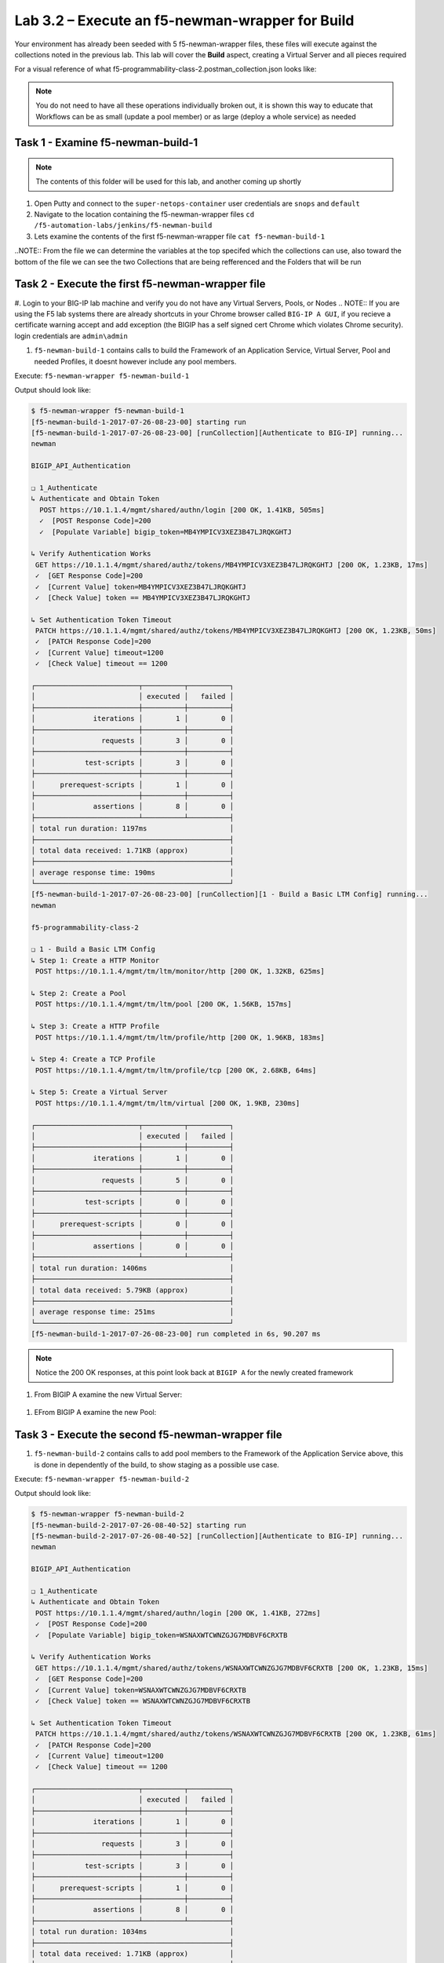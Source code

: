 .. |labmodule| replace:: 3
.. |labnum| replace:: 2
.. |labdot| replace:: |labmodule|\ .\ |labnum|
.. |labund| replace:: |labmodule|\ _\ |labnum|
.. |labname| replace:: Lab\ |labdot|
.. |labnameund| replace:: Lab\ |labund|

Lab |labmodule|\.\ |labnum| – Execute an f5-newman-wrapper for **Build**
~~~~~~~~~~~~~~~~~~~~~~~~~~~~~~~~~~~~~~~~~~~~~~~~~~~~~~~~~~~~~~~~~~~~~~~~~~~~~
Your environment has already been seeded with 5 f5-newman-wrapper files, these
files will execute against the collections noted in the previous lab. This lab
will cover the **Build** aspect, creating a Virtual Server and all pieces required

For a visual reference of what f5-programmability-class-2.postman_collection.json looks like:

.. |image90| image:: /_static/image090.png
   :scale: 70%

.. NOTE::
 You do not need to have all these operations individually broken out, it is shown this way to educate that Workflows can be as small (update a pool member) or as large (deploy a whole service) as needed

Task 1 - Examine f5-newman-build-1
^^^^^^^^^^^^^^^^^^^^^^^^^^^^^^^^^^
.. NOTE:: The contents of this folder will be used for this lab, and another coming up shortly

#. Open Putty and connect to the ``super-netops-container`` user credentials are ``snops`` and ``default``
#. Navigate to the location containing the f5-newman-wrapper files ``cd /f5-automation-labs/jenkins/f5-newman-build``
#. Lets examine the contents of the first f5-newman-wrapper file ``cat f5-newman-build-1``

.. code-block:: json
   :linenos:

 {
       "name":"f5-newman-build-1",
       "description":"Execute a chained workflow that authenticates to a BIG-IP and builds configuration",
       "globalEnvVars":"/home/snops/f5-postman-workflows/framework/f5-postman-workflows.postman_globals.json",
       "globalOptions": {
               "insecure":true,
               "reporters":["cli"]
       },
       "globalVars": {
               "bigip_mgmt": "10.1.1.4",
               "bigip_username":"admin",
               "bigip_password":"admin",
               "bigip_partition":"Common",
               "bigip_pool_name":"module_3_pool",
               "bigip_pool_member":"75.67.228.133:80",
               "bigip_object_state":"user-up",
               "bigip_object_session":"user-enabled",
               "bigip_vs_name":"module_3_vs",
               "bigip_vs_destination":"10.1.20.129:80",
               "bigip_node_name":"75.67.228.133",
               "bigip_http_monitor":"module_3_http_monitor",
               "bigip_http_profile":"module_3_http",
               "bigip_tcp_profile":"module_3_tcp_clientside"
       },
       "workflow": [
               {
                       "name":"Authenticate to BIG-IP",
                       "options": {
                               "collection":"/home/snops/f5-postman-workflows/collections/BIG_IP/BIGIP_API_Authentication.postman_collection.json",
                               "folder":"1_Authenticate"
                       }
               },
               {
                       "name":"1 - Build a Basic LTM Config",
                       "skip":false,
                       "options": {
                               "collection":"/home/snops/Local_Mapped_Repository/postman_collections/f5-programmability-class-2.postman_collection.json",
                               "folder":"1 - Build a Basic LTM Config"
                       }
               }
       ]
 }

..NOTE:: From the file we can determine the variables at the top specifed which the collections can use, also toward the bottom of the file we can see the two Collections that are being refferenced and the Folders that will be run

Task 2 - Execute the first f5-newman-wrapper file
^^^^^^^^^^^^^^^^^^^^^^^^^^^^^^^^^^^^^^^^^^^^^^^^^

#. Login to your BIG-IP lab machine and verify you do not have any Virtual Servers, Pools, or Nodes
.. NOTE:: If you are using the F5 lab systems there are already shortcuts in your Chrome browser called ``BIG-IP A GUI``, if you recieve a certificate warning accept and add exception (the BIGIP has a self signed cert Chrome which violates Chrome security). login credentials are ``admin\admin``

#. ``f5-newman-build-1`` contains calls to build the Framework of an Application Service, Virtual Server, Pool and needed Profiles, it doesnt however include any pool members.

Execute: ``f5-newman-wrapper f5-newman-build-1``

Output should look like:

.. code-block::
   :linenos:

 $ f5-newman-wrapper f5-newman-build-1
 [f5-newman-build-1-2017-07-26-08-23-00] starting run
 [f5-newman-build-1-2017-07-26-08-23-00] [runCollection][Authenticate to BIG-IP] running...
 newman

 BIGIP_API_Authentication

 ❏ 1_Authenticate
 ↳ Authenticate and Obtain Token
   POST https://10.1.1.4/mgmt/shared/authn/login [200 OK, 1.41KB, 505ms]
   ✓  [POST Response Code]=200
   ✓  [Populate Variable] bigip_token=MB4YMPICV3XEZ3B47LJRQKGHTJ

 ↳ Verify Authentication Works
  GET https://10.1.1.4/mgmt/shared/authz/tokens/MB4YMPICV3XEZ3B47LJRQKGHTJ [200 OK, 1.23KB, 17ms]
  ✓  [GET Response Code]=200
  ✓  [Current Value] token=MB4YMPICV3XEZ3B47LJRQKGHTJ
  ✓  [Check Value] token == MB4YMPICV3XEZ3B47LJRQKGHTJ

 ↳ Set Authentication Token Timeout
  PATCH https://10.1.1.4/mgmt/shared/authz/tokens/MB4YMPICV3XEZ3B47LJRQKGHTJ [200 OK, 1.23KB, 50ms]
  ✓  [PATCH Response Code]=200
  ✓  [Current Value] timeout=1200
  ✓  [Check Value] timeout == 1200

 ┌─────────────────────────┬──────────┬──────────┐
 │                         │ executed │   failed │
 ├─────────────────────────┼──────────┼──────────┤
 │              iterations │        1 │        0 │
 ├─────────────────────────┼──────────┼──────────┤
 │                requests │        3 │        0 │
 ├─────────────────────────┼──────────┼──────────┤
 │            test-scripts │        3 │        0 │
 ├─────────────────────────┼──────────┼──────────┤
 │      prerequest-scripts │        1 │        0 │
 ├─────────────────────────┼──────────┼──────────┤
 │              assertions │        8 │        0 │
 ├─────────────────────────┴──────────┴──────────┤
 │ total run duration: 1197ms                    │
 ├───────────────────────────────────────────────┤
 │ total data received: 1.71KB (approx)          │
 ├───────────────────────────────────────────────┤
 │ average response time: 190ms                  │
 └───────────────────────────────────────────────┘
 [f5-newman-build-1-2017-07-26-08-23-00] [runCollection][1 - Build a Basic LTM Config] running...
 newman

 f5-programmability-class-2

 ❏ 1 - Build a Basic LTM Config
 ↳ Step 1: Create a HTTP Monitor
  POST https://10.1.1.4/mgmt/tm/ltm/monitor/http [200 OK, 1.32KB, 625ms]

 ↳ Step 2: Create a Pool
  POST https://10.1.1.4/mgmt/tm/ltm/pool [200 OK, 1.56KB, 157ms]

 ↳ Step 3: Create a HTTP Profile
  POST https://10.1.1.4/mgmt/tm/ltm/profile/http [200 OK, 1.96KB, 183ms]

 ↳ Step 4: Create a TCP Profile
  POST https://10.1.1.4/mgmt/tm/ltm/profile/tcp [200 OK, 2.68KB, 64ms]

 ↳ Step 5: Create a Virtual Server
  POST https://10.1.1.4/mgmt/tm/ltm/virtual [200 OK, 1.9KB, 230ms]

 ┌─────────────────────────┬──────────┬──────────┐
 │                         │ executed │   failed │
 ├─────────────────────────┼──────────┼──────────┤
 │              iterations │        1 │        0 │
 ├─────────────────────────┼──────────┼──────────┤
 │                requests │        5 │        0 │
 ├─────────────────────────┼──────────┼──────────┤
 │            test-scripts │        0 │        0 │
 ├─────────────────────────┼──────────┼──────────┤
 │      prerequest-scripts │        0 │        0 │
 ├─────────────────────────┼──────────┼──────────┤
 │              assertions │        0 │        0 │
 ├─────────────────────────┴──────────┴──────────┤
 │ total run duration: 1406ms                    │
 ├───────────────────────────────────────────────┤
 │ total data received: 5.79KB (approx)          │
 ├───────────────────────────────────────────────┤
 │ average response time: 251ms                  │
 └───────────────────────────────────────────────┘
 [f5-newman-build-1-2017-07-26-08-23-00] run completed in 6s, 90.207 ms

.. NOTE:: Notice the 200 OK responses, at this point look back at ``BIGIP A`` for the newly created framework

#. From BIGIP A examine the new Virtual Server:

  .. |image91| image:: /_static/image091.png
   :scale: 70%

#. EFrom BIGIP A examine the new Pool:

   .. |image92| image:: /_static/image092.png
      :scale: 70%

Task 3 - Execute the second f5-newman-wrapper file
^^^^^^^^^^^^^^^^^^^^^^^^^^^^^^^^^^^^^^^^^^^^^^^^^^

#. ``f5-newman-build-2`` contains calls to add pool members to the Framework of the Application Service above, this is done in dependently of the build, to show staging as a possible use case.

Execute: ``f5-newman-wrapper f5-newman-build-2``

Output should look like:

.. code-block::
   :linenos:

 $ f5-newman-wrapper f5-newman-build-2
 [f5-newman-build-2-2017-07-26-08-40-52] starting run
 [f5-newman-build-2-2017-07-26-08-40-52] [runCollection][Authenticate to BIG-IP] running...
 newman

 BIGIP_API_Authentication

 ❏ 1_Authenticate
 ↳ Authenticate and Obtain Token
  POST https://10.1.1.4/mgmt/shared/authn/login [200 OK, 1.41KB, 272ms]
  ✓  [POST Response Code]=200
  ✓  [Populate Variable] bigip_token=WSNAXWTCWNZGJG7MDBVF6CRXTB

 ↳ Verify Authentication Works
  GET https://10.1.1.4/mgmt/shared/authz/tokens/WSNAXWTCWNZGJG7MDBVF6CRXTB [200 OK, 1.23KB, 15ms]
  ✓  [GET Response Code]=200
  ✓  [Current Value] token=WSNAXWTCWNZGJG7MDBVF6CRXTB
  ✓  [Check Value] token == WSNAXWTCWNZGJG7MDBVF6CRXTB

 ↳ Set Authentication Token Timeout
  PATCH https://10.1.1.4/mgmt/shared/authz/tokens/WSNAXWTCWNZGJG7MDBVF6CRXTB [200 OK, 1.23KB, 61ms]
  ✓  [PATCH Response Code]=200
  ✓  [Current Value] timeout=1200
  ✓  [Check Value] timeout == 1200

 ┌─────────────────────────┬──────────┬──────────┐
 │                         │ executed │   failed │
 ├─────────────────────────┼──────────┼──────────┤
 │              iterations │        1 │        0 │
 ├─────────────────────────┼──────────┼──────────┤
 │                requests │        3 │        0 │
 ├─────────────────────────┼──────────┼──────────┤
 │            test-scripts │        3 │        0 │
 ├─────────────────────────┼──────────┼──────────┤
 │      prerequest-scripts │        1 │        0 │
 ├─────────────────────────┼──────────┼──────────┤
 │              assertions │        8 │        0 │
 ├─────────────────────────┴──────────┴──────────┤
 │ total run duration: 1034ms                    │
 ├───────────────────────────────────────────────┤
 │ total data received: 1.71KB (approx)          │
 ├───────────────────────────────────────────────┤
 │ average response time: 116ms                  │
 └───────────────────────────────────────────────┘
 [f5-newman-build-2-2017-07-26-08-40-52] [runCollection][2 - Add Members to LTM Config] running...
 newman

 f5-programmability-class-2

 ❏ 2 - Add Members to LTM Config
 ↳ Step 1: Add Members to  Pool
  PATCH https://10.1.1.4/mgmt/tm/ltm/pool/module_3_pool [200 OK, 1.52KB, 143ms]

 ┌─────────────────────────┬──────────┬──────────┐
 │                         │ executed │   failed │
 ├─────────────────────────┼──────────┼──────────┤
 │              iterations │        1 │        0 │
 ├─────────────────────────┼──────────┼──────────┤
 │                requests │        1 │        0 │
 ├─────────────────────────┼──────────┼──────────┤
 │            test-scripts │        0 │        0 │
 ├─────────────────────────┼──────────┼──────────┤
 │      prerequest-scripts │        0 │        0 │
 ├─────────────────────────┼──────────┼──────────┤
 │              assertions │        0 │        0 │
 ├─────────────────────────┴──────────┴──────────┤
 │ total run duration: 182ms                     │
 ├───────────────────────────────────────────────┤
 │ total data received: 818B (approx)            │
 ├───────────────────────────────────────────────┤
 │ average response time: 143ms                  │
 └───────────────────────────────────────────────┘
 [f5-newman-build-2-2017-07-26-08-40-52] run completed in 4s, 328.497 ms

#. From BIGIP A examine the Virtual Server:

  .. |image93| image:: /_static/image093.png
   :scale: 70%

#. From BIGIP A examine the Pool:

   .. |image94| image:: /_static/image094.png
      :scale: 70%
